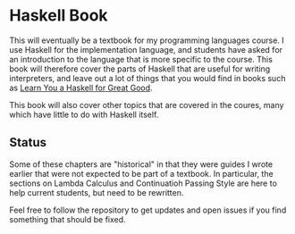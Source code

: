 * Haskell Book

This will eventually be a textbook for my programming languages course.  I use Haskell for the implementation language, and students have asked for
an introduction to the language that is more specific to the course.  This book will therefore cover the parts of Haskell that are useful for writing
interpreters, and leave out a lot of things that you would find in books such as [[http://learnyouahaskell.com/][Learn You a Haskell for Great Good]].

This book will also cover other topics that are covered in the coures, many which have little to do with Haskell itself.

** Status

Some of these chapters are "historical" in that they were guides I wrote earlier that were not expected to be part of a textbook.  In particular, the
sections on Lambda Calculus and Continuatioh Passing Style are here to help current students, but need to be rewritten.

Feel free to follow the repository to get updates and open issues if you find something that should be fixed.
